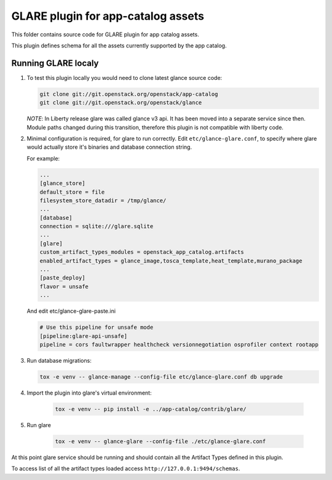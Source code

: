 ===================================
GLARE plugin for app-catalog assets
===================================

This folder contains source code for GLARE plugin for app catalog assets.

This plugin defines schema for all the assets currently supported by the app
catalog.


Running GLARE localy
--------------------

#.  To test this plugin locally you would need to clone latest glance source
    code:

    .. code-block:: console

        git clone git://git.openstack.org/openstack/app-catalog
        git clone git://git.openstack.org/openstack/glance
    ..

    *NOTE*: In Liberty release glare was called glance v3 api. It has been
    moved into a separate service since then. Module paths changed during this
    transition, therefore this plugin is not compatible with liberty code.

#. Minimal configuration is required, for glare to run correctly.
   Edit ``etc/glance-glare.conf``, to specify where glare would actually
   store it's binaries and database connection string.

   For example:

   .. code-block:: ini

       ...
       [glance_store]
       default_store = file
       filesystem_store_datadir = /tmp/glance/
       ...
       [database]
       connection = sqlite:///glare.sqlite
       ...
       [glare]
       custom_artifact_types_modules = openstack_app_catalog.artifacts
       enabled_artifact_types = glance_image,tosca_template,heat_template,murano_package
       ...
       [paste_deploy]
       flavor = unsafe
       ...

   ..

   And edit etc/glance-glare-paste.ini

   .. code-block:: ini

       # Use this pipeline for unsafe mode
       [pipeline:glare-api-unsafe]
       pipeline = cors faultwrapper healthcheck versionnegotiation osprofiler context rootapp

   ..

#. Run database migrations:

   .. code-block:: console

        tox -e venv -- glance-manage --config-file etc/glance-glare.conf db upgrade
   ..

#. Import the plugin into glare's virtual environment:

    .. code-block:: console

        tox -e venv -- pip install -e ../app-catalog/contrib/glare/
    ..

#. Run glare

    .. code-block:: console

        tox -e venv -- glance-glare --config-file ./etc/glance-glare.conf
    ..

At this point glare service should be running and should contain all the
Artifact Types defined in this plugin.

To access list of all the artifact types loaded access
``http://127.0.0.1:9494/schemas``.
